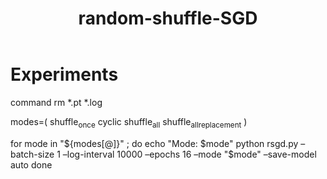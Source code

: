 #+TITLE: random-shuffle-SGD

* Experiments
#+begin_example zsh
# delete previous results
command rm *.pt *.log  
#+end_example

#+begin_example zsh
modes=(
  shuffle_once
  cyclic
  shuffle_all
  shuffle_all_replacement
)

for mode in "${modes[@]}" ; do
    echo "Mode: $mode"
    python rsgd.py --batch-size 1 --log-interval 10000 --epochs 16 --mode "$mode" --save-model auto
done
#+end_example
